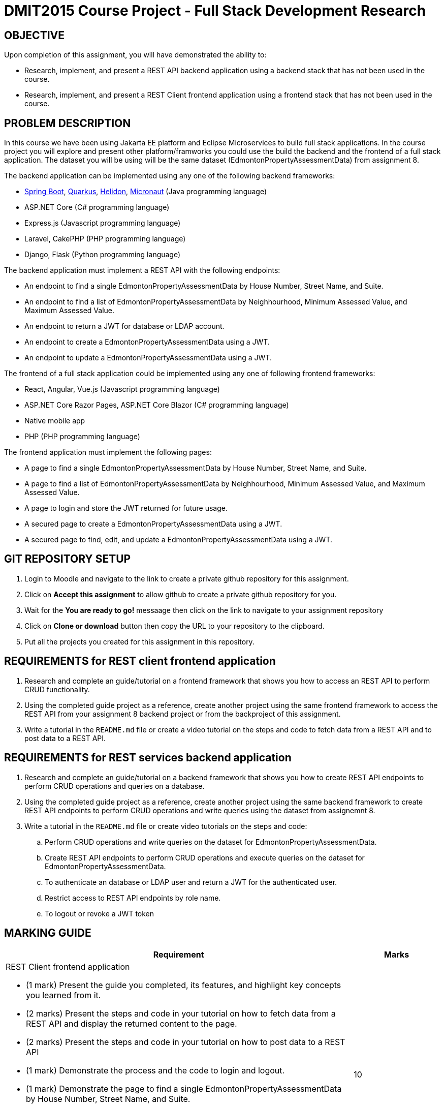 = DMIT2015 Course Project - Full Stack Development Research

== OBJECTIVE
Upon completion of this assignment, you will have demonstrated the ability to:

- Research, implement, and present a REST API backend application using a backend stack that has not been used in the course.
- Research, implement, and present a REST Client frontend application using a frontend stack that has not been used in the course.

== PROBLEM DESCRIPTION
In this course we have been using Jakarta EE platform and Eclipse Microservices to build full stack applications.
In the course project you will explore and present other platform/framworks you could use the build the backend and the frontend of a full stack application. 
The dataset you will be using will be the same dataset (EdmontonPropertyAssessmentData) from assignment 8.

The backend application can be implemented using any one of the following backend frameworks:

* https://spring.io/projects/spring-boot[Spring Boot], https://quarkus.io/[Quarkus], https://helidon.io/[Helidon], https://micronaut.io/[Micronaut] (Java programming language)
* ASP.NET Core (C# programming language)
* Express.js (Javascript programming language)
* Laravel, CakePHP (PHP programming language)
* Django, Flask (Python programming language)

The backend application must implement a REST API with the following endpoints:

* An endpoint to find a single EdmontonPropertyAssessmentData by House Number, Street Name, and Suite.
* An endpoint to find a list of EdmontonPropertyAssessmentData by Neighhourhood, Minimum Assessed Value, and Maximum Assessed Value.
* An endpoint to return a JWT for database or LDAP account.
* An endpoint to create a EdmontonPropertyAssessmentData using a JWT.
* An endpoint to update a EdmontonPropertyAssessmentData using a JWT.

The frontend of a full stack application could be implemented using any one of following frontend frameworks:

* React, Angular, Vue.js (Javascript programming language)
* ASP.NET Core Razor Pages, ASP.NET Core Blazor (C# programming language)
* Native mobile app
* PHP (PHP programming language)

The frontend application must implement the following pages:

* A page to find a single EdmontonPropertyAssessmentData by House Number, Street Name, and Suite.
* A page to find a list of EdmontonPropertyAssessmentData by Neighhourhood, Minimum Assessed Value, and Maximum Assessed Value.
* A page to login and store the JWT returned for future usage.
* A secured page to create a EdmontonPropertyAssessmentData using a JWT.
* A secured page to find, edit, and update a EdmontonPropertyAssessmentData using a JWT.

== GIT REPOSITORY SETUP
. Login to Moodle and navigate to the link to create a private github repository for this assignment.
. Click on *Accept this assignment* to allow github to create a private github repository for you.
. Wait for the *You are ready to go!* messaage then click on the link to navigate to your assignment repository
. Click on *Clone or download* button then copy the URL to your repository to the clipboard.
. Put all the projects you created for this assignment in this repository.


== REQUIREMENTS for REST client frontend application
. Research and complete an guide/tutorial on a frontend framework that shows you how to access an REST API to perform CRUD functionality.
. Using the completed guide project as a reference, create another project using the same frontend framework to access the REST API from your assignment 8 backend project or from the backproject of this assignment.
. Write a tutorial in the `README.md` file or create a video tutorial on the steps and code to fetch data from a REST API and to post data to a REST API.

== REQUIREMENTS for REST services backend application
. Research and complete an guide/tutorial on a backend framework that shows you how to create REST API endpoints to perform CRUD operations and queries on a database.
. Using the completed guide project as a reference, create another project using the same backend framework to create REST API endpoints to perform CRUD operations and write queries using the dataset from assignemnt 8.
. Write a tutorial in the `README.md` file or create video tutorials on the steps and code:
.. Perform CRUD operations and write queries on the dataset for EdmontonPropertyAssessmentData.
.. Create REST API endpoints to perform CRUD operations and execute queries on the dataset for EdmontonPropertyAssessmentData.
.. To authenticate an database or LDAP user and return a JWT for the authenticated user.
.. Restrict access to REST API endpoints by role name.
.. To logout or revoke a JWT token


== MARKING GUIDE

[cols="4,1"]
|===
| Requirement | Marks

a| REST Client frontend application 

* (1 mark) Present the guide you completed, its features, and highlight key concepts you learned from it.
* (2 marks) Present the steps and code in your tutorial on how to fetch data from a REST API and display the returned content to the page.
* (2 marks) Present the steps and code in your tutorial on how to post data to a REST API
* (1 mark) Demonstrate the process and the code to login and logout.
* (1 mark) Demonstrate the page to find a single EdmontonPropertyAssessmentData by House Number, Street Name, and Suite.
* (1 mark) Demonstrate the page to find a list of EdmontonPropertyAssessmentData by Neighourhood and Assessed Value range.
* (1 mark) Demonstrate the secure page to create EdmontonPropertyAssessmentData.
* (1 mark) Demonstrate the secure page to edit/update EdmontonPropertyAssessmentData.

|10

a| REST API endpoints backend application

* (1 mark) Present the guide you completed, its features, and highlight key concepts you learned from it.
* (2 marks) Present your tutorial on how to perform CRUD operations and write queries using the backend framework you have chosen.
* (2 marks) Present your tutorial on how to create REST API endpoints to perform CRUD operations using the backend framework you have chosen.
* (2 marks) Present your tutorial on how authenticate an database/ldap user and return a JWT using the backend framework you have chosen.
* (1 mark) Present your tutorial on how to restrict access to REST API endpoints using the backend framework you have chosen.
* (1 mark) Present your tutorial on how to logout and revoke an JWT token using the backend framework you have chosen.
* (1 mark) Demonstrate using Http Request or Postman that you REST API endpoints are working as expected.

|10


|===

== SUBMISSION/PRESENTATION/DEMONSTRATION REQUIREMENTS
* Commit and push your project to your git repository before the due date.
* Present your project to your class on the due date.

== Resources
* https://spring.io/guides[Spring Guides]
* https://quarkus.io/guides/[Quarkus Guides]
* https://helidon.io/docs/v3/#/mp/guides/overview[Helidon Guides]
* https://guides.micronaut.io/latest/index.html[Micronaut Guides]